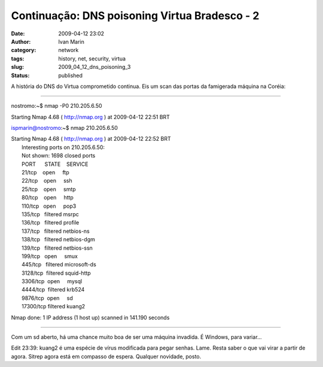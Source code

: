Continuação: DNS poisoning Virtua Bradesco - 2
##############################################
:date: 2009-04-12 23:02
:author: Ivan Marin
:category: network
:tags: history, net, security, virtua
:slug: 2009_04_12_dns_poisoning_3
:status: published

A história do DNS do Virtua comprometido continua. Eis um scan das
portas da famigerada máquina na Coréia:

++++++++++++++++++++++++

nostromo:~$ nmap -P0 210.205.6.50

Starting Nmap 4.68 ( http://nmap.org ) at 2009-04-12 22:51 BRT

ispmarin@nostromo:~$ nmap 210.205.6.50

| Starting Nmap 4.68 ( http://nmap.org ) at 2009-04-12 22:52 BRT
|  Interesting ports on 210.205.6.50:
|  Not shown: 1698 closed ports
|  PORT      STATE    SERVICE
|  21/tcp    open     ftp
|  22/tcp    open     ssh
|  25/tcp    open     smtp
|  80/tcp    open     http
|  110/tcp   open     pop3
|  135/tcp   filtered msrpc
|  136/tcp   filtered profile
|  137/tcp   filtered netbios-ns
|  138/tcp   filtered netbios-dgm
|  139/tcp   filtered netbios-ssn
|  199/tcp   open     smux
|  445/tcp   filtered microsoft-ds
|  3128/tcp  filtered squid-http
|  3306/tcp  open     mysql
|  4444/tcp  filtered krb524
|  9876/tcp  open     sd
|  17300/tcp filtered kuang2

Nmap done: 1 IP address (1 host up) scanned in 141.190 seconds

++++++++++++++++++++

Com um sd aberto, há uma chance muito boa de ser uma máquina invadida. É
Windows, para variar...

Edit 23:39: kuang2 é uma espécie de vírus modificada para pegar senhas.
Lame. Resta saber o que vai virar a partir de agora. Sitrep agora está
em compasso de espera. Qualquer novidade, posto.
